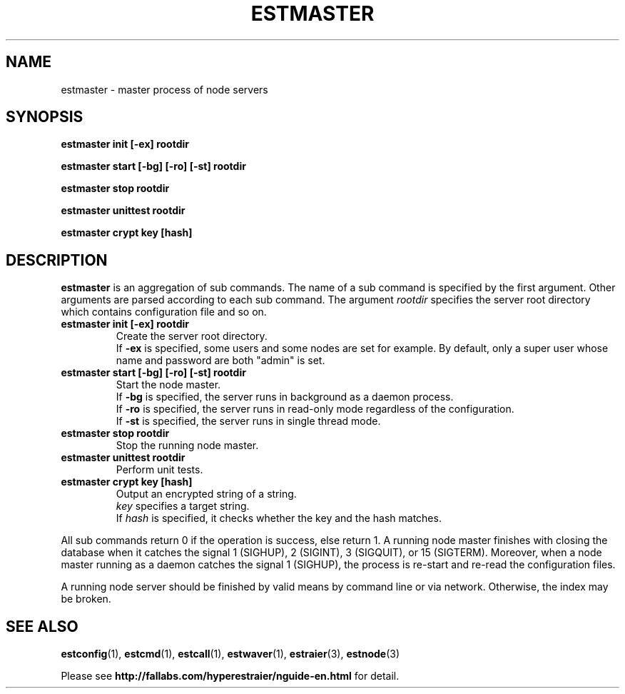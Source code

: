 .TH ESTMASTER 1 "2007-03-06" "Man Page" "Hyper Estraier"

.SH NAME
estmaster \- master process of node servers

.SH SYNOPSIS
.PP
.B estmaster init [\-ex] rootdir
.PP
.B estmaster start [\-bg] [\-ro] [\-st] rootdir
.PP
.B estmaster stop rootdir
.PP
.B estmaster unittest rootdir
.PP
.B estmaster crypt key [hash]

.SH DESCRIPTION
.PP
.B estmaster
is an aggregation of sub commands.  The name of a sub command is specified by the first argument.  Other arguments are parsed according to each sub command.  The argument
.I rootdir
specifies the server root directory which contains configuration file and so on.
.TP
.B estmaster init [\-ex] rootdir
Create the server root directory.
.br
If
.B \-ex
is specified, some users and some nodes are set for example.  By default, only a super user whose name and password are both "admin" is set.
.TP
.B estmaster start [\-bg] [\-ro] [\-st] rootdir
Start the node master.
.br
If
.B \-bg
is specified, the server runs in background as a daemon process.
.br
If
.B \-ro
is specified, the server runs in read-only mode regardless of the configuration.
.br
If
.B \-st
is specified, the server runs in single thread mode.
.TP
.B estmaster stop rootdir
Stop the running node master.
.TP
.B estmaster unittest rootdir
Perform unit tests.
.TP
.B estmaster crypt key [hash]
Output an encrypted string of a string.
.br
.I key
specifies a target string.
.br
If
.I hash
is specified, it checks whether the key and the hash matches.
.PP
All sub commands return 0 if the operation is success, else return 1.  A running node master finishes with closing the database when it catches the signal 1 (SIGHUP), 2 (SIGINT), 3 (SIGQUIT), or 15 (SIGTERM).  Moreover, when a node master running as a daemon catches the signal 1 (SIGHUP), the process is re\-start and re\-read the configuration files.
.PP
A running node server should be finished by valid means by command line or via network.  Otherwise, the index may be broken.

.SH SEE ALSO
.PP
.BR estconfig (1),
.BR estcmd (1),
.BR estcall (1),
.BR estwaver (1),
.BR estraier (3),
.BR estnode (3)
.PP
Please see
.B http://fallabs.com/hyperestraier/nguide-en.html
for detail.
